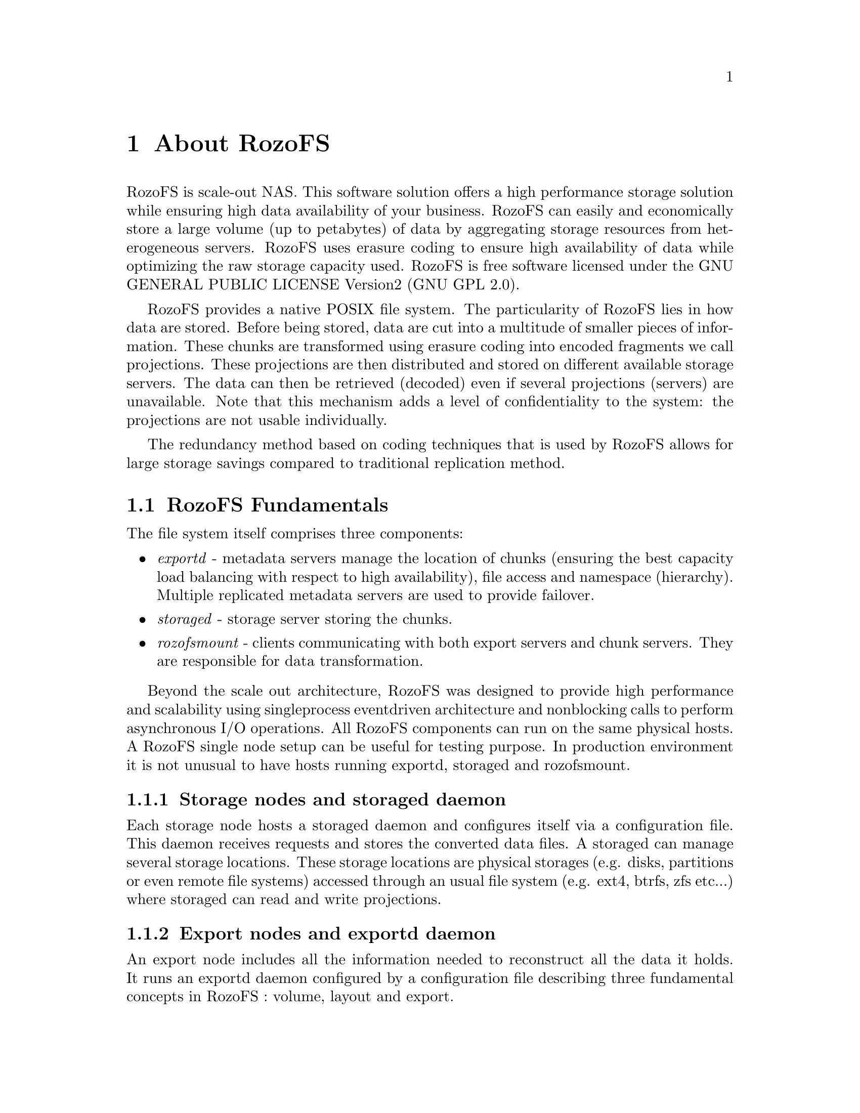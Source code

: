 @c *** Chapter [About RozoFS]
@node       About RozoFS, Building Installing and Configuring RozoFS, About this Guide, Top
@chapter    About RozoFS
@cindex     about

@menu
* RozoFS Fundamentals::
* RozoFS Data Flow::
* RozoFS Data Protection::
@end menu

RozoFS is scale-out NAS. This software solution offers a high performance
storage solution while ensuring high data availability of your business.
RozoFS can easily and economically store a large volume (up to petabytes) of
data by aggregating storage resources from heterogeneous servers.
RozoFS uses erasure coding to ensure high availability of data while optimizing
the raw storage capacity used. RozoFS is free software licensed under the
GNU GENERAL PUBLIC LICENSE Version2 (GNU GPL 2.0).

RozoFS provides a native POSIX file system. The particularity of RozoFS lies in
how data are stored. Before being stored, data are cut into a multitude of
smaller pieces of information. These chunks are transformed using erasure
coding into encoded fragments we call projections. These projections
are then distributed and stored on different available storage servers. The
data can then be retrieved (decoded) even if several projections (servers) are
unavailable. Note that this mechanism adds a level of confidentiality to
the system:  the projections are not usable individually.

The redundancy method based on coding techniques that is used by RozoFS allows
for large storage savings compared to traditional replication method.

@c *** Section [RozoFS Fundamentals]
@node       RozoFS Fundamentals, RozoFS Data Flow, About RozoFS, About RozoFS
@section    RozoFS Fundamentals
@cindex     fundamentals

The file system itself comprises three components:
@itemize
@item @emph{exportd} - metadata servers manage the location of chunks (ensuring
the best capacity load balancing with respect to high availability), file access
and namespace (hierarchy). Multiple replicated metadata servers are used to
provide failover.
@item @emph{storaged} - storage server storing the chunks.
@item @emph{rozofsmount} - clients communicating with both export servers and chunk
servers. They are responsible for data transformation.
@end itemize
Beyond the scale out architecture, RozoFS was designed to provide high
performance and scalability using single­process event­driven architecture and
non­blocking calls to perform asynchronous I/O operations.
All RozoFS components can run on the same physical hosts. A RozoFS single node
setup can be useful for testing purpose. In production environment it is not
unusual to have hosts running exportd, storaged and rozofsmount.

@menu
* Storage nodes and storaged daemon::
* Export nodes and exportd daemon::
* The rozofsmount clients::
@end menu

@c *** Subsection [Storage nodes and storaged daemon]
@node       Storage nodes and storaged daemon, Export nodes and exportd daemon, RozoFS Fundamentals, RozoFS Fundamentals
@subsection Storage nodes and storaged daemon
@cindex     storage node
@cindex     storaged daemon

Each storage node hosts a storaged daemon and configures itself via a
configuration file. This daemon receives requests and stores the converted data
files. A storaged can manage several storage locations. These storage locations
are physical storages (e.g. disks, partitions or even remote file systems)
accessed through an usual file system (e.g. ext4, btrfs, zfs etc...) where
storaged can read and write projections.

@c *** Subsection [Export nodes and exportd daemon]
@node       Export nodes and exportd daemon, The rozofsmount clients, Storage nodes and storaged daemon, RozoFS Fundamentals
@subsection Export nodes and exportd daemon
@cindex     export node
@cindex     exportd daemon

An export node includes all the information needed to reconstruct all the data
it holds. It runs an exportd daemon configured by a configuration file
describing three fundamental concepts in RozoFS : volume, layout and export.

@menu
* Volumes and their clusters::
* Layouts::
* Exports::
@end menu

@c *** Subsubsection [Volumes and their clusters]
@node       Volumes and their clusters, Layouts, Export nodes and exportd daemon, Export nodes and exportd daemon
@subsubsection Volume and their clusters
@cindex     volume
@cindex     cluster

A volume in RozoFS can be seen as a usable capacity. It is defined by a pool of
storage locations. These storage locations are themselves gathered by clusters.
These clusters in RozoFS provide load balancing based on effective capacity.
When RozoFS needs to store projections on a volume, it will select the cluster
with the larger free space and then the storage locations within this cluster
on the same criteria. This ensures a good capacity repartition without any lost
space due to small nodes that could be full. This design was selected with
scalability in mind. Today, nodes are less capacitive than the ones you would
add in the future. The only requirement on volume takes place upon a volume
creation: it must at least contain one cluster holding at least enough storage
locations handling the same capacity, according to the erasure coding
parameters (see below). Even if a volume can be extended with the number of
storage locations you need, a good practice is to scale with the same
requirements. In the same way, the administrator is invited not to create
clusters with storage locations on the same physical node, at risk of
compromising the data availability upon node failure.

An exportd can manage several volumes. Obviously, a storage node can hold
storage locations belonging to different volumes.

@c *** Subsubsection [Layouts]
@node       Layouts, Exports, Volumes and their clusters, Export nodes and exportd daemon
@subsubsection Layouts
@cindex     layouts

As previously mentioned, RozoFS introduces redundancy to ensure high
reliability. This reliability depends on the chosen configuration. The number
of storage servers used and the reliability you need are the two criterias
which determine the best configuration to use. While redundancy tweaking might
be possible, in RozoFS the default redundancy level is set to 1.5 : RozoFS
generates n projections, and only m among them are required to rebuild the data
with n / m = 1.5. This redundancy level has been chosen for its availability
equivalent with 3-way replication. Based on that, three redundancy
configurations called layout have been defined in RozoFS. A layout in RozoFS is
defined by a tuple (m,n,s) with m corresponding to the number of projections
required to rebuild the data, n the number of generated projections, and s the
number of possible storage locations that can be used to store projections.
The purpose of the s value is about ensuring high availability in write
operations : RozoFS will only consider a write safe if and only if it has been
able to store n fragments. To do so, there must have enough storage locations
available where to distribute the projections in order to tolerate failures of
some of them. In the exportd configuration file, these layouts are identified
by integers (from 0 to 2) and we call them layout_0, layout_1, layout_2 in this
guide:

@itemize
@item layout_0: (2, 3, 4)
@item layout_1: (4, 6, 8)
@item layout_2: (8, 12, 16)
@end itemize

Note: as explained in the previous section, a good practice is to organize
storage locations of a cluster on different physical nodes, thus the layouts
are linked with the physical infrastructure of the storage platform, especially
with the number of nodes required to start and to scale.

@c *** Subsubsection [Exports]
@node       Exports, , Layouts, Export nodes and exportd daemon
@subsubsection Exports
@cindex     export

Volumes are the raw storage space on which several file sytems can be created
(called exports) and exposed to clients. Exports can be declared or removed any
time. Each export shares the raw capacity offered by its volume that can be
managed through resizable quotas (hard and soft).

@c *** Subsection [The rozofsmount clients]
@node       The rozofsmount clients, , Export nodes and exportd daemon, RozoFS Fundamentals
@subsection The rozofsmount clients
@cindex     rozofsmount
@cindex     client

rozofsmount allows users to mount an export of the RozoFS file system on a
local directory using the FUSE library. Once the file system is mounted, RozoFS
usage is transparent to the user. rozofsmount is responsible for data
transformation and determines a set of storage servers for read and write
operations.

@c *** Section [RozoFS Data Flow]
@node       RozoFS Data Flow, RozoFS Data Protection, RozoFS Fundamentals, About RozoFS
@section    RozoFS Data Flow
@cindex     data flow

The following figures shows the read and write process in RozoFS. The
rozofsmount who wants to store a file first sends a request to the exportd to
ask for the list of storage locations (nodes if good practices are respected)
that must be used, then the rozofsmount splits the file into a number of blocks
(according to the file system block size e.g. 4096B) each block is then
encoded and each resulting projection is sent to a storage location. During
this write process rozofsmount is responsible for choosing running storage
locations among the possible ones  to ensure data availability. Failures of
storage locations (according to layout) are transparent for upper level (OS).

During the read operation, the opposite process is performed. The rozofsmount
requests the list of storage locations used for each block of data stored and
retrieves a sufficient set of projections to rebuild the block before
transmitting it to the application level. The redundancy introduced during the
write operation ensures a reliable storage despite any single or multiple
failure of storage nodes (depending on the layout chosen for redundancy).

@c *** Section [RozoFS Data Protection]
@node       RozoFS Data Protection, Meta Data Protection, RozoFS Data Flow, About RozoFS
@section    RozoFS Data Protection

RozoFS is fully redundant. It takes care of managing both the metadata and the
data with the same availability. However availability is handled in two
différent ways : metadata are small and are accessed frequently and highly
structured (as in transactional systems) while data are huge and unstructured
(and rather an I/O problem).

That is the reason why for metadata RozoFS uses well known replication and
active standby clusters technologies, while  for the huge data it applies
erasure coding.

@menu
* Meta Data Protection::
* Data Protection::
@end menu

@c *** Subsection [Meta Data Protection]
@node       Meta Data Protection, Data Protection, RozoFS Data Protection, RozoFS Data Protection
@subsection Meta Data Protection
@cindex     metadata
@cindex     protection
@cindex     drbd
@cindex     pacemaker

The metadata server (exportd) is a single point of potential failure (SPOF). A
high-availability strategy is necessary to be transparent to the failure of one
or more servers hosting the exportd service.

The DRBD (Distributed Replicated Block Device) software allows the system to
synchronize data, block by block, through the network between two servers. This
disk partition is used by only one server at a time (the elected master
server), and it is on this server that the service exportd is active. The
cluster management software Pacemaker controls the different machines in the
cluster and takes the necessary measures in case of problem on any of them
(failover IP address, boot order of services, etc@dots). 

@c *** Subsection [Data Protection]
@node       Data Protection, Erasure Code vs Replication, Meta Data Protection, RozoFS Data Protection
@subsection Data Protection
@cindex     data protection

A distributed system as RozoFS must protect the user data. Since this kind of
system relies on several nodes (from tens to thousands), the risk of failures
is a common factor. Failure sources are manifold. Hardware components might
fail (network, disks, power management @dots) as well as software components (bugs,
operating system, expected upgrades @dots). In order to protect data, RozoFS relies
on an erasure code that uses the Mojette mathematic transform.

@menu
* Erasure Code vs Replication::
* Mojette Transform::
@end menu

@c *** Subsubsection [Erasure Code vs Replication]
@node       Erasure Code vs Replication, Mojette Transform, Data Protection, Data Protection
@subsubsection Erasure Code vs Replication
@cindex     data protection
@cindex     erasure code
@cindex     replication

Traditionally, fault-tolerance is managed by replication of data. Blocks of
information are replicated into several copies. A 3-way replication produces 3
copies for each block of information. In this case the system is able to cope
with 2 failures. These replicated fragments are then distributed to the storage
nodes of the system. Upon user access to a file, the system reads blocks of
information that correspond to the file. A failure occurs when a block is not
accessible by the system. In this case, the system switches its access to
another copy of the block, stored in another storage node.
Consider now a system that holds 3 petabytes of data, that needs to be
protected against failures. A system based on a 3-way replication approach
requires 3 times the amount of the user data. It means that your protected
system consumes 9 petabytes of protected data!

There is an alternative, called erasure coding. Erasure coding aims at reducing
the storage overhead that involves fault-tolerance up to 50% compared to
replication. Consider now that your k chunks of information are encoded into n
fragments (k<n). These fragments are then distributed to the storage nodes of
your system. When a user wants to access a file, the system needs to read any k
fragments among the n it produced in order to rebuild the file. It means that
if a fragment is not accessible because of a failure, the system can pick
another one. Considering storage capacity in the previous example of a 2
fault-tolerant system, erasure coding transforms your 3 petabytes into 4.5
petabytes. With the same reliability, erasure code saved 1.5 petabytes compared
to replication

@c *** Subsubsection [Mojette Transform]
@node       Mojette Transform, , Erasure Code vs Replication, Data Protection
@subsubsection Mojette Transform
@cindex     mojette
@cindex     discrete geometry

Different kinds of erasure codes exist. The most popular ones are the
Reed-Solomon codes, but their implementations often lack performance. RozoFS
relies on an erasure code based on the Mojette transform, which is a discrete
version of the Radon transform. It is a mathematical tool designed formerly for
tomography but it has applications in a lot of domain, especially in erasure
coding. 

Let consider our data set in a squared array where each row represents a block
and where lines depend on the size of blocks. The Mojette transform defines
linear combinations of the data. When a user wants to write a file on RozoFS,
the system encodes its information. Basically, the encoder simply computes
additions between different bits in this array to produce redundant data. These
additions follow a certain pattern depending on the angles of projections. In
RozoFS, it is the layout that defines the number of projections and their
angle. We call these additions “bins” which are the elements that compose a
projection. After the projections are computed, RozoFS distributes these
encoded blocks to the storage nodes.

Consider now a user that need to access some information. Reading a file is
realised by the system as decoding information. It is possible to invert the
transform as we know the pattern. Only a subpart of the projections is
sufficient to retrieve the data (we saw previously the gain in storage
capacity). If enough projections are accessible, the system is able to decode.
Decoding is the process that fills an empty array from the bins of projections,
knowing the pattern used. We consider that the system has rebuilt the data once
the array is fully filled.

The Mojette transform guarantees high performance. First, it relies on simple
additions. Encoding and decoding computations are linear to the size of the
array. This transform is a good tool to protect data as the overhead of
computations due to encoding and decoding is low as well as the storage
overhead.
